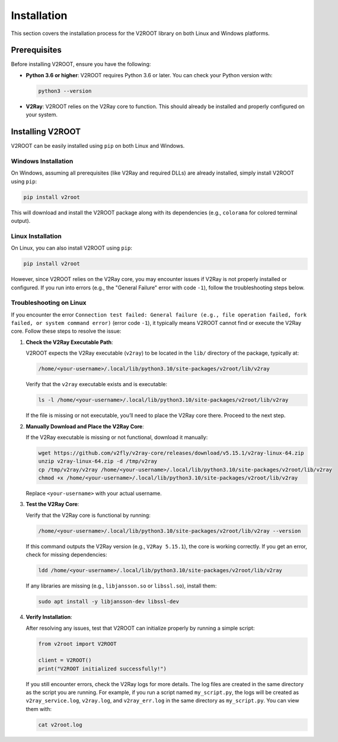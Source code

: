 .. _installation:

Installation
============

This section covers the installation process for the V2ROOT library on both Linux and Windows platforms.

Prerequisites
-------------

Before installing V2ROOT, ensure you have the following:

- **Python 3.6 or higher**: V2ROOT requires Python 3.6 or later. You can check your Python version with:

  .. code-block:: bash

     python3 --version

- **V2Ray**: V2ROOT relies on the V2Ray core to function. This should already be installed and properly configured on your system.

Installing V2ROOT
-----------------

V2ROOT can be easily installed using ``pip`` on both Linux and Windows.

Windows Installation
~~~~~~~~~~~~~~~~~~~~

On Windows, assuming all prerequisites (like V2Ray and required DLLs) are already installed, simply install V2ROOT using ``pip``:

.. code-block:: bash

   pip install v2root

This will download and install the V2ROOT package along with its dependencies (e.g., ``colorama`` for colored terminal output).

Linux Installation
~~~~~~~~~~~~~~~~~~

On Linux, you can also install V2ROOT using ``pip``:

.. code-block:: bash

   pip install v2root

However, since V2ROOT relies on the V2Ray core, you may encounter issues if V2Ray is not properly installed or configured. If you run into errors (e.g., the "General Failure" error with code ``-1``), follow the troubleshooting steps below.

Troubleshooting on Linux
~~~~~~~~~~~~~~~~~~~~~~~~

If you encounter the error ``Connection test failed: General failure (e.g., file operation failed, fork failed, or system command error)`` (error code ``-1``), it typically means V2ROOT cannot find or execute the V2Ray core. Follow these steps to resolve the issue:

1. **Check the V2Ray Executable Path**:

   V2ROOT expects the V2Ray executable (``v2ray``) to be located in the ``lib/`` directory of the package, typically at:

   .. code-block:: bash

      /home/<your-username>/.local/lib/python3.10/site-packages/v2root/lib/v2ray

   Verify that the ``v2ray`` executable exists and is executable:

   .. code-block:: bash

      ls -l /home/<your-username>/.local/lib/python3.10/site-packages/v2root/lib/v2ray

   If the file is missing or not executable, you’ll need to place the V2Ray core there. Proceed to the next step.

2. **Manually Download and Place the V2Ray Core**:

   If the V2Ray executable is missing or not functional, download it manually:

   .. code-block:: bash

      wget https://github.com/v2fly/v2ray-core/releases/download/v5.15.1/v2ray-linux-64.zip
      unzip v2ray-linux-64.zip -d /tmp/v2ray
      cp /tmp/v2ray/v2ray /home/<your-username>/.local/lib/python3.10/site-packages/v2root/lib/v2ray
      chmod +x /home/<your-username>/.local/lib/python3.10/site-packages/v2root/lib/v2ray

   Replace ``<your-username>`` with your actual username.

3. **Test the V2Ray Core**:

   Verify that the V2Ray core is functional by running:

   .. code-block:: bash

      /home/<your-username>/.local/lib/python3.10/site-packages/v2root/lib/v2ray --version

   If this command outputs the V2Ray version (e.g., ``V2Ray 5.15.1``), the core is working correctly. If you get an error, check for missing dependencies:

   .. code-block:: bash

      ldd /home/<your-username>/.local/lib/python3.10/site-packages/v2root/lib/v2ray

   If any libraries are missing (e.g., ``libjansson.so`` or ``libssl.so``), install them:

   .. code-block:: bash

      sudo apt install -y libjansson-dev libssl-dev

4. **Verify Installation**:

   After resolving any issues, test that V2ROOT can initialize properly by running a simple script:

   .. code-block:: python

      from v2root import V2ROOT

      client = V2ROOT()
      print("V2ROOT initialized successfully!")

   If you still encounter errors, check the V2Ray logs for more details. The log files are created in the same directory as the script you are running. For example, if you run a script named ``my_script.py``, the logs will be created as ``v2ray_service.log``, ``v2ray.log``, and ``v2ray_err.log`` in the same directory as ``my_script.py``. You can view them with:

   .. code-block:: bash

      cat v2root.log